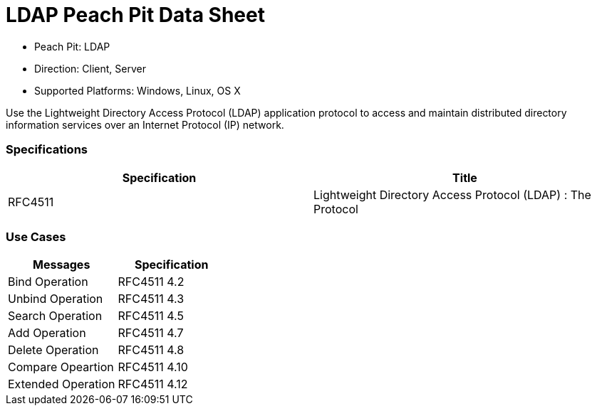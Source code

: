 :Doctitle: LDAP Peach Pit Data Sheet
:Description: Lightweight Directory Access Protocol (LDAP)

 * Peach Pit: LDAP
 * Direction: Client, Server
 * Supported Platforms: Windows, Linux, OS X

Use the Lightweight Directory Access Protocol (LDAP) application protocol to access and maintain distributed directory information services over an Internet Protocol (IP) network.

=== Specifications


[options="header"]
|========
|Specification | Title
|RFC4511 | Lightweight Directory Access Protocol (LDAP) :  The Protocol
|========

=== Use Cases


[options="header"]
|========
|Messages | Specification
|Bind Operation | RFC4511 4.2
|Unbind Operation | RFC4511 4.3
|Search Operation | RFC4511 4.5
|Add Operation | RFC4511 4.7
|Delete Operation | RFC4511 4.8
|Compare Opeartion | RFC4511 4.10
|Extended Operation | RFC4511 4.12
|========
